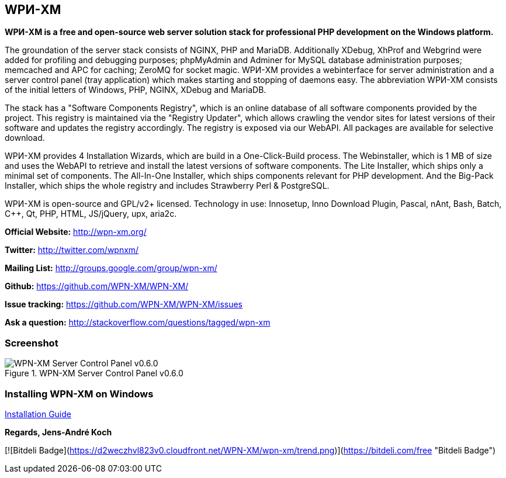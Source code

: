 WPИ-XM
------

*WPИ-XM is a free and open-source web server solution stack for professional PHP development on the Windows platform.*

The groundation of the server stack consists of NGINX, PHP and MariaDB.
Additionally XDebug, XhProf and Webgrind were added for profiling and debugging purposes; phpMyAdmin and Adminer for MySQL database administration purposes; memcached and APC for caching; ZeroMQ for socket magic.
WPИ-XM provides a webinterface for server administration and a server control panel (tray application) which makes starting and stopping of daemons easy.
The abbreviation WPИ-XM consists of the initial letters of Windows, PHP, NGINX, XDebug and MariaDB.

The stack has a "Software Components Registry", which is an online database of all software components provided by the project.
This registry is maintained via the "Registry Updater", which allows crawling the vendor sites for latest versions of their software and updates the registry accordingly.
The registry is exposed via our WebAPI. All packages are available for selective download.

WPИ-XM provides 4 Installation Wizards, which are build in a One-Click-Build process.
The Webinstaller, which is 1 MB of size and uses the WebAPI to retrieve and install the latest versions of software components.
The Lite Installer, which ships only a minimal set of components.
The All-In-One Installer, which ships components relevant for PHP development.
And the Big-Pack Installer, which ships the whole registry and includes Strawberry Perl & PostgreSQL.

WPИ-XM is open-source and GPL/v2+ licensed.
Technology in use: Innosetup, Inno Download Plugin, Pascal, nAnt, Bash, Batch, C++, Qt, PHP, HTML, JS/jQuery, upx, aria2c.

**Official Website:**   http://wpn-xm.org/

**Twitter:**            http://twitter.com/wpnxm/

**Mailing List:**       http://groups.google.com/group/wpn-xm/

**Github:**             https://github.com/WPN-XM/WPN-XM/

**Issue tracking:**     https://github.com/WPN-XM/WPN-XM/issues

**Ask a question:**     http://stackoverflow.com/questions/tagged/wpn-xm

=== Screenshot

.WPN-XM Server Control Panel v0.6.0
image::https://pbs.twimg.com/media/Bb2YwQNCYAEtKM1.jpg:large[WPN-XM Server Control Panel v0.6.0]

=== Installing WPN-XM on Windows

https://github.com/WPN-XM/WPN-XM/wiki/Installing-WPN-XM-on-Windows[Installation Guide]

*Regards, Jens-André Koch*

[![Bitdeli Badge](https://d2weczhvl823v0.cloudfront.net/WPN-XM/wpn-xm/trend.png)](https://bitdeli.com/free "Bitdeli Badge")
